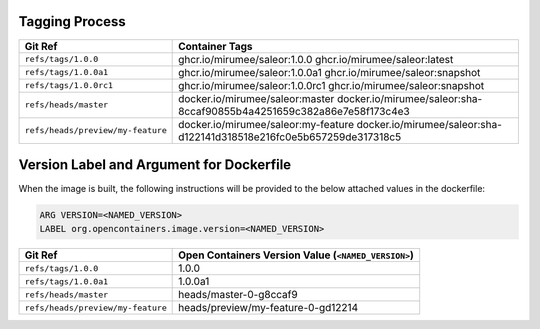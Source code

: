 Tagging Process
---------------

+-----------------------------------+-----------------------------------------------------------------------+
| Git Ref                           | Container Tags                                                        |
+===================================+=======================================================================+
| ``refs/tags/1.0.0``               | ghcr.io/mirumee/saleor:1.0.0                                          |
|                                   | ghcr.io/mirumee/saleor:latest                                         |
+-----------------------------------+-----------------------------------------------------------------------+
| ``refs/tags/1.0.0a1``             | ghcr.io/mirumee/saleor:1.0.0a1                                        |
|                                   | ghcr.io/mirumee/saleor:snapshot                                       |
+-----------------------------------+-----------------------------------------------------------------------+
| ``refs/tags/1.0.0rc1``            | ghcr.io/mirumee/saleor:1.0.0rc1                                       |
|                                   | ghcr.io/mirumee/saleor:snapshot                                       |
+-----------------------------------+-----------------------------------------------------------------------+
| ``refs/heads/master``             | docker.io/mirumee/saleor:master                                       |
|                                   | docker.io/mirumee/saleor:sha-8ccaf90855b4a4251659c382a86e7e58f173c4e3 |
+-----------------------------------+-----------------------------------------------------------------------+
| ``refs/heads/preview/my-feature`` | docker.io/mirumee/saleor:my-feature                                   |
|                                   | docker.io/mirumee/saleor:sha-d122141d318518e216fc0e5b657259de317318c5 |
+-----------------------------------+-----------------------------------------------------------------------+


Version Label and Argument for Dockerfile
-----------------------------------------

When the image is built, the following instructions will be provided to the below attached values in the dockerfile:

.. code-block:: docker

  ARG VERSION=<NAMED_VERSION>
  LABEL org.opencontainers.image.version=<NAMED_VERSION>


+-----------------------------------+--------------------------------------------------------+
| Git Ref                           | Open Containers Version Value (``<NAMED_VERSION>``)    |
+===================================+========================================================+
| ``refs/tags/1.0.0``               | 1.0.0                                                  |
+-----------------------------------+--------------------------------------------------------+
| ``refs/tags/1.0.0a1``             | 1.0.0a1                                                |
+-----------------------------------+--------------------------------------------------------+
| ``refs/heads/master``             | heads/master-0-g8ccaf9                                 |
+-----------------------------------+--------------------------------------------------------+
| ``refs/heads/preview/my-feature`` | heads/preview/my-feature-0-gd12214                     |
+-----------------------------------+--------------------------------------------------------+
